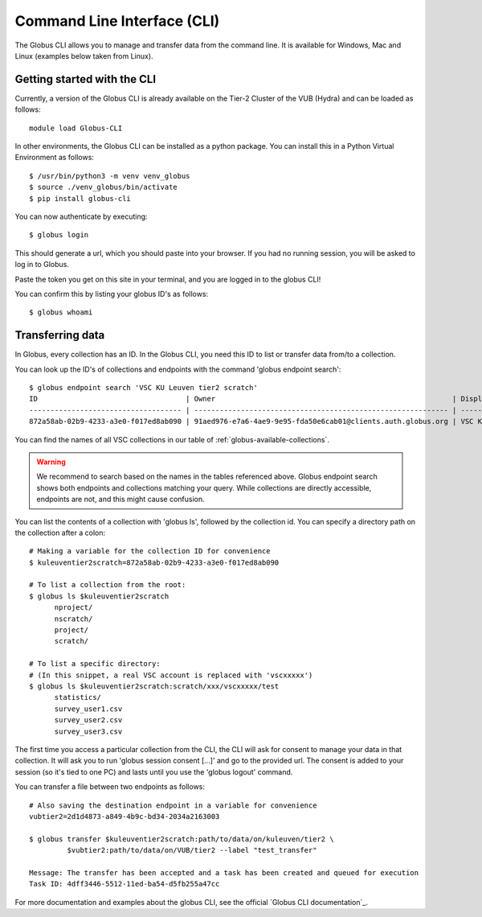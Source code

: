 .. _cli:

============================
Command Line Interface (CLI)
============================

The Globus CLI allows you to manage and transfer data from the command line.
It is available for Windows, Mac and Linux (examples below taken from Linux).


Getting started with the CLI
----------------------------

Currently, a version of the Globus CLI is already available on the Tier-2 Cluster of the VUB (Hydra) and can be loaded as follows::

      module load Globus-CLI

In other environments, the Globus CLI can be installed as a python package.
You can install this in a Python Virtual Environment as follows::

      $ /usr/bin/python3 -m venv venv_globus
      $ source ./venv_globus/bin/activate
      $ pip install globus-cli

You can now authenticate by executing::

      $ globus login

This should generate a url, which you should paste into your browser. 
If you had no running session, you will be asked to log in to Globus.

Paste the token you get on this site in your terminal, and you are logged in to the globus CLI!

You can confirm this by listing your globus ID's as follows::

      $ globus whoami


Transferring data
---------------------

In Globus, every collection has an ID. In the Globus CLI, you need this ID to list or transfer data from/to a collection.

You can look up the ID's of collections and endpoints with the command 'globus endpoint search'::

      $ globus endpoint search 'VSC KU Leuven tier2 scratch'
      ID                                   | Owner                                                        | Display Name
      ------------------------------------ | ------------------------------------------------------------ | ---------------------------
      872a58ab-02b9-4233-a3e0-f017ed8ab090 | 91aed976-e7a6-4ae9-9e95-fda50e6cab01@clients.auth.globus.org | VSC KU Leuven tier2 scratch

You can find the names of all VSC collections in our table of :ref:`globus-available-collections`.

.. warning::
    We recommend to search based on the names in the tables referenced above.  
    Globus endpoint search shows both endpoints and collections matching your query.  
    While collections are directly accessible, endpoints are not, and this might cause confusion.  

You can list the contents of a collection with 'globus ls', followed by the collection id.
You can specify a directory path on the collection after a colon::

      # Making a variable for the collection ID for convenience
      $ kuleuventier2scratch=872a58ab-02b9-4233-a3e0-f017ed8ab090

      # To list a collection from the root: 
      $ globus ls $kuleuventier2scratch        
            nproject/
            nscratch/
            project/
            scratch/                                                            
      
      # To list a specific directory:
      # (In this snippet, a real VSC account is replaced with 'vscxxxxx')
      $ globus ls $kuleuventier2scratch:scratch/xxx/vscxxxxx/test
            statistics/
            survey_user1.csv
            survey_user2.csv
            survey_user3.csv

The first time you access a particular collection from the CLI, the CLI will ask for consent to manage your data in that collection.
It will ask you to run 'globus session consent [...]' and go to the provided url.
The consent is added to your session (so it's tied to one PC) and lasts until you use the 'globus logout' command. 

You can transfer a file between two endpoints as follows::

      # Also saving the destination endpoint in a variable for convenience
      vubtier2=2d1d4873-a849-4b9c-bd34-2034a2163003

      $ globus transfer $kuleuventier2scratch:path/to/data/on/kuleuven/tier2 \
               $vubtier2:path/to/data/on/VUB/tier2 --label "test_transfer"

      Message: The transfer has been accepted and a task has been created and queued for execution
      Task ID: 4dff3446-5512-11ed-ba54-d5fb255a47cc


For more documentation and examples about the globus CLI, see the official `Globus CLI documentation`_.

